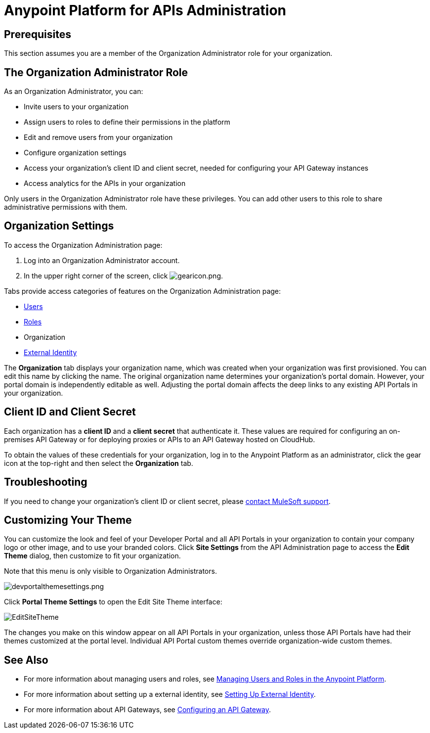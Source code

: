 = Anypoint Platform for APIs Administration
:keywords: administration, api, organization, users, gateway, theme

== Prerequisites

This section assumes you are a member of the Organization Administrator role for your organization.

== The Organization Administrator Role

As an Organization Administrator, you can:

* Invite users to your organization
* Assign users to roles to define their permissions in the platform
* Edit and remove users from your organization
* Configure organization settings
* Access your organization's client ID and client secret, needed for configuring your API Gateway instances
* Access analytics for the APIs in your organization

Only users in the Organization Administrator role have these privileges. You can add other users to this role to share administrative permissions with them.

== Organization Settings

To access the Organization Administration page:

. Log into an Organization Administrator account.
. In the upper right corner of the screen, click image:gearicon.png[gearicon.png]. 

Tabs provide access categories of features on the Organization Administration page:

* link:/anypoint-platform-for-apis/managing-users-and-roles-in-the-anypoint-platform[Users]
* link:/anypoint-platform-for-apis/managing-users-and-roles-in-the-anypoint-platform[Roles]
* Organization
* link:/anypoint-platform-administration/setting-up-external-identity[External Identity]

The *Organization* tab displays your organization name, which was created when your organization was first provisioned. You can edit this name by clicking the name. The original organization name determines your organization's portal domain. However, your portal domain is independently editable as well. Adjusting the portal domain affects the deep links to any existing API Portals in your organization.

== Client ID and Client Secret

Each organization has a *client ID* and a *client secret* that authenticate it. These values are required for configuring an on-premises API Gateway or for deploying proxies or APIs to an API Gateway hosted on CloudHub.

To obtain the values of these credentials for your organization, log in to the Anypoint Platform as an administrator, click the gear icon at the top-right and then select the *Organization* tab.

== Troubleshooting

If you need to change your organization's client ID or client secret, please mailto:support@mulesoft.com[contact MuleSoft support].

== Customizing Your Theme

You can customize the look and feel of your Developer Portal and all API Portals in your organization to contain your company logo or other image, and to use your branded colors. Click *Site Settings* from the API Administration page to access the *Edit Theme* dialog, then customize to fit your organization.

Note that this menu is only visible to Organization Administrators.

image:devportalthemesettings.png[devportalthemesettings.png]

Click *Portal Theme Settings* to open the Edit Site Theme interface:

image:EditSiteTheme.png[EditSiteTheme]

The changes you make on this window appear on all API Portals in your organization, unless those API Portals have had their themes customized at the portal level. Individual API Portal custom themes override organization-wide custom themes.

== See Also

* For more information about managing users and roles, see link:/anypoint-platform-for-apis/managing-users-and-roles-in-the-anypoint-platform[Managing Users and Roles in the Anypoint Platform].
* For more information about setting up a external identity, see link:/anypoint-platform-administration/setting-up-external-identity[Setting Up External Identity].
* For more information about API Gateways, see link:/anypoint-platform-for-apis/configuring-an-api-gateway[Configuring an API Gateway].
